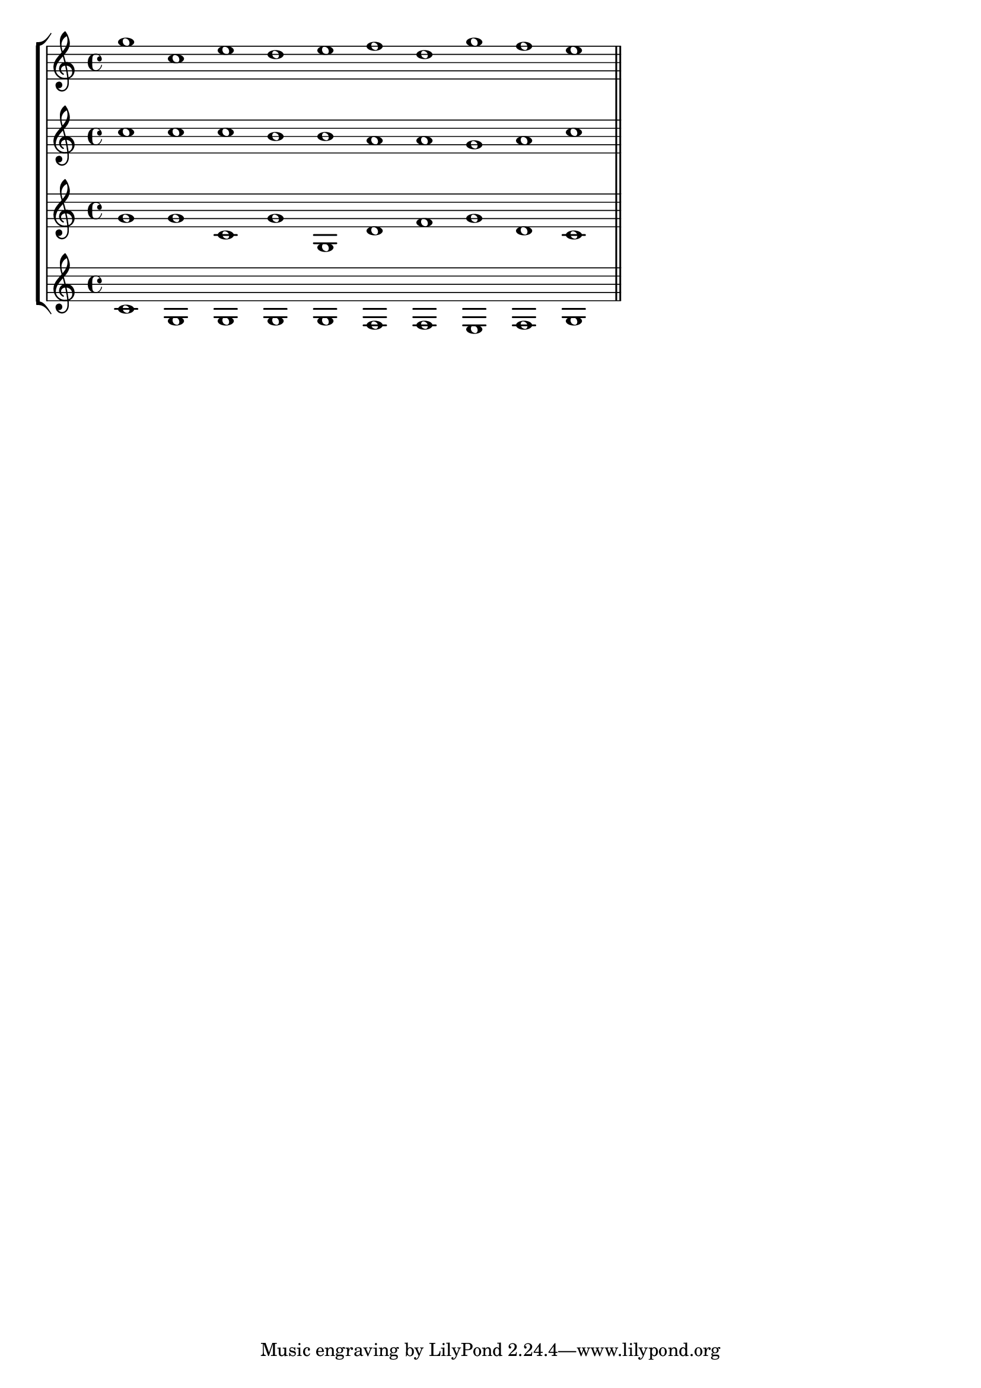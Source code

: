 % lilypound output is currently limited to 676 layers.
\version "2.10.33"
\paper { indent = 0\cm }
% Starting answer set 1
layerAB = {
	\clef treble 
<< { \key  f \major 
\set Score.timing = ##f
 c'''1 f''1 a''1 g''1 a''1bes''1 g''1 c'''1bes''1 a''1
 \bar "||" \break 
}
>>
}
layerAC = {
	\clef treble 
<< { \key  f \major 
\set Score.timing = ##f
 f''1 f''1 f''1 e''1 e''1 d''1 d''1 c''1 d''1 f''1
 \bar "||" \break 
}
>>
}
layerAD = {
	\clef treble 
<< { \key  f \major 
\set Score.timing = ##f
 c''1 c''1 f'1 c''1 c'1 g'1bes'1 c''1 g'1 f'1
 \bar "||" \break 
}
>>
}
layerAE = {
	\clef treble 
<< { \key  f \major 
\set Score.timing = ##f
 f'1 c'1 c'1 c'1 c'1bes1bes1 a1bes1 c'1
 \bar "||" \break 
}
>>
}
% Finishing answer set 1


\score {
\new StaffGroup <<
\transpose  f c {\new Staff { \override Staff.TimeSignature #'break-visibility = #end-of-line-invisible \layerAB } }
\transpose  f c {\new Staff { \override Staff.TimeSignature #'break-visibility = #end-of-line-invisible \layerAC } }
\transpose  f c {\new Staff { \override Staff.TimeSignature #'break-visibility = #end-of-line-invisible \layerAD } }
\transpose  f c {\new Staff { \override Staff.TimeSignature #'break-visibility = #end-of-line-invisible \layerAE } }
>>
\layout {}
}

